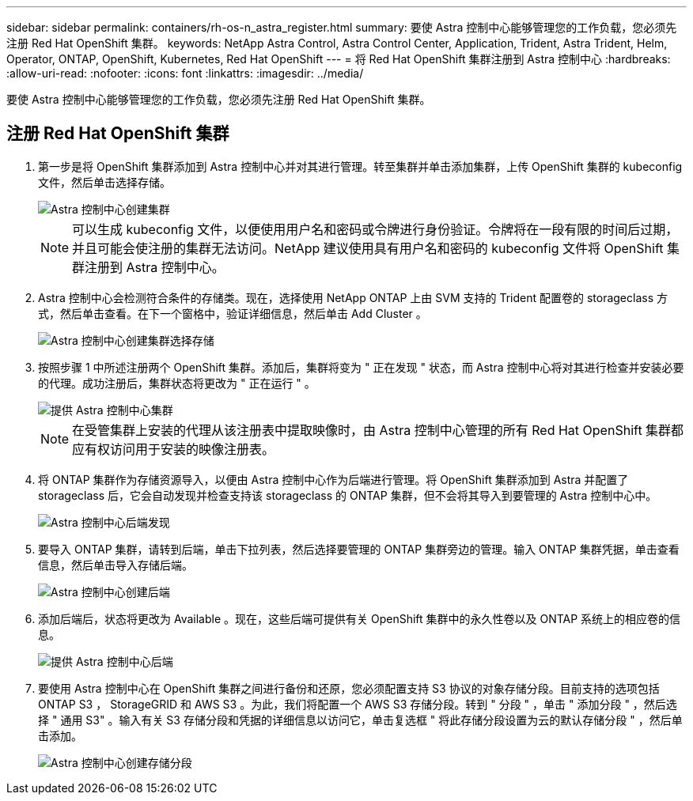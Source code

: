 ---
sidebar: sidebar 
permalink: containers/rh-os-n_astra_register.html 
summary: 要使 Astra 控制中心能够管理您的工作负载，您必须先注册 Red Hat OpenShift 集群。 
keywords: NetApp Astra Control, Astra Control Center, Application, Trident, Astra Trident, Helm, Operator, ONTAP, OpenShift, Kubernetes, Red Hat OpenShift 
---
= 将 Red Hat OpenShift 集群注册到 Astra 控制中心
:hardbreaks:
:allow-uri-read: 
:nofooter: 
:icons: font
:linkattrs: 
:imagesdir: ../media/


[role="lead"]
要使 Astra 控制中心能够管理您的工作负载，您必须先注册 Red Hat OpenShift 集群。



== 注册 Red Hat OpenShift 集群

. 第一步是将 OpenShift 集群添加到 Astra 控制中心并对其进行管理。转至集群并单击添加集群，上传 OpenShift 集群的 kubeconfig 文件，然后单击选择存储。
+
image::redhat_openshift_image91.jpg[Astra 控制中心创建集群]

+

NOTE: 可以生成 kubeconfig 文件，以便使用用户名和密码或令牌进行身份验证。令牌将在一段有限的时间后过期，并且可能会使注册的集群无法访问。NetApp 建议使用具有用户名和密码的 kubeconfig 文件将 OpenShift 集群注册到 Astra 控制中心。

. Astra 控制中心会检测符合条件的存储类。现在，选择使用 NetApp ONTAP 上由 SVM 支持的 Trident 配置卷的 storageclass 方式，然后单击查看。在下一个窗格中，验证详细信息，然后单击 Add Cluster 。
+
image::redhat_openshift_image92.jpg[Astra 控制中心创建集群选择存储]

. 按照步骤 1 中所述注册两个 OpenShift 集群。添加后，集群将变为 " 正在发现 " 状态，而 Astra 控制中心将对其进行检查并安装必要的代理。成功注册后，集群状态将更改为 " 正在运行 " 。
+
image::redhat_openshift_image93.jpg[提供 Astra 控制中心集群]

+

NOTE: 在受管集群上安装的代理从该注册表中提取映像时，由 Astra 控制中心管理的所有 Red Hat OpenShift 集群都应有权访问用于安装的映像注册表。

. 将 ONTAP 集群作为存储资源导入，以便由 Astra 控制中心作为后端进行管理。将 OpenShift 集群添加到 Astra 并配置了 storageclass 后，它会自动发现并检查支持该 storageclass 的 ONTAP 集群，但不会将其导入到要管理的 Astra 控制中心中。
+
image::redhat_openshift_image94.jpg[Astra 控制中心后端发现]

. 要导入 ONTAP 集群，请转到后端，单击下拉列表，然后选择要管理的 ONTAP 集群旁边的管理。输入 ONTAP 集群凭据，单击查看信息，然后单击导入存储后端。
+
image::redhat_openshift_image95.jpg[Astra 控制中心创建后端]

. 添加后端后，状态将更改为 Available 。现在，这些后端可提供有关 OpenShift 集群中的永久性卷以及 ONTAP 系统上的相应卷的信息。
+
image::redhat_openshift_image96.jpg[提供 Astra 控制中心后端]

. 要使用 Astra 控制中心在 OpenShift 集群之间进行备份和还原，您必须配置支持 S3 协议的对象存储分段。目前支持的选项包括 ONTAP S3 ， StorageGRID 和 AWS S3 。为此，我们将配置一个 AWS S3 存储分段。转到 " 分段 " ，单击 " 添加分段 " ，然后选择 " 通用 S3" 。输入有关 S3 存储分段和凭据的详细信息以访问它，单击复选框 " 将此存储分段设置为云的默认存储分段 " ，然后单击添加。
+
image::redhat_openshift_image97.jpg[Astra 控制中心创建存储分段]


